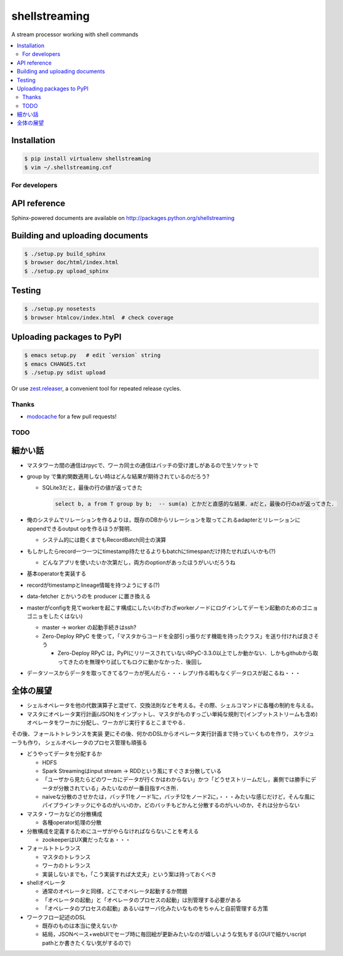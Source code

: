 shellstreaming
==============

.. image:: https://travis-ci.org/laysakura/shellstreaming.png?branch=master
   :target: https://travis-ci.org/laysakura/shellstreaming

A stream processor working with shell commands

.. contents:: :local:

Installation
############

.. code-block:: bash

    $ pip install virtualenv shellstreaming
    $ vim ~/.shellstreaming.cnf


For developers
--------------

API reference
#############

Sphinx-powered documents are available on http://packages.python.org/shellstreaming


Building and uploading documents
################################

.. code-block:: bash

    $ ./setup.py build_sphinx
    $ browser doc/html/index.html
    $ ./setup.py upload_sphinx

Testing
#######

.. code-block:: bash

    $ ./setup.py nosetests
    $ browser htmlcov/index.html  # check coverage

Uploading packages to PyPI
##########################

.. code-block:: bash

    $ emacs setup.py   # edit `version` string
    $ emacs CHANGES.txt
    $ ./setup.py sdist upload

Or use `zest.releaser <https://pypi.python.org/pypi/zest.releaser>`_, a convenient tool for repeated release cycles.

Thanks
------

- `modocache <https://github.com/modocache>`_ for a few pull requests!


TODO
----

細かい話
########

- マスタワーカ間の通信はrpycで、ワーカ同士の通信はバッチの受け渡しがあるので生ソケットで

- group by で集約関数適用しない時はどんな結果が期待されているのだろう?

  - SQLite3だと，最後の行の値が返ってきた

    .. code-block:: sql

        select b, a from T group by b;  -- sum(a) とかだと直感的な結果．aだと，最後の行のaが返ってきた．


- 俺のシステムでリレーションを作るよりは，既存のDBからリレーションを取ってこれるadapterとリレーションにappendできるoutput opを作るほうが賢明．

  - システム的には飽くまでもRecordBatch同士の演算

- もしかしたらrecord一つ一つにtimestamp持たせるよりもbatchにtimespanだけ持たせればいいかも(?)

  - どんなアプリを使いたいか次第だし，両方のoptionがあったほうがいいだろうね

- 基本operatorを実装する

- recordがtimestampとlineage情報を持つようにする(?)

- data-fetcher とかいうのを producer に置き換える

- masterがconfigを見てworkerを起こす構成にしたい(わざわざworkerノードにログインしてデーモン起動のためのゴニョゴニョをしたくはない)

  - master -> worker の起動手続きはssh?

  - Zero-Deploy RPyC を使って，「マスタからコードを全部引っ張りだす機能を持ったクラス」を送り付ければ良さそう

    - Zero-Deploy RPyC は，PyPIにリリースされていないRPyC-3.3.0以上でしか動かない．しかもgithubから取ってきたのを無理やり試してもロクに動かなかった．後回し

- データソースからデータを取ってきてるワーカが死んだら・・・レプリ作る暇もなくデータロスが起こるね・・・


全体の展望
##########

- シェルオペレータを他の代数演算子と混ぜて、交換法則などを考える。その際、シェルコマンドに各種の制約を与える。

- マスタにオペレータ実行計画(JSON)をインプットし、マスタがものすっごい単純な規則で(インプットストリームも含め)オペレータをワーカに分配し、ワーカがじ実行するとこまでやる．
その後、フォールトトレランスを実装
更にその後、何かのDSLからオペレータ実行計画まで持っていくものを作り，
スケジューラも作り，
シェルオペレータのプロセス管理も頑張る


- どうやってデータを分配するか

  - HDFS
  - Spark Streamingはinput stream -> RDDという風にすぐさま分散している
  - 「ユーザから見たらどのワーカにデータが行くかはわからない」かつ「どうせストリームだし，裏側では勝手にデータが分散されている」みたいなのが一番目指すべき所．
  - naiveな分散のさせかたは，バッチ11をノード1に，バッチ12をノード2に，・・・みたいな感じだけど，そんな風にパイプラインチックにやるのがいいのか，どのバッチもどかんと分散するのがいいのか，それは分からない

- マスタ・ワーカなどの分散構成

  - 各種operator処理の分散

- 分散構成を定義するためにユーザがやらなければならないことを考える

  - zookeeperはUX糞だったなぁ・・・

- フォールトトレランス

  - マスタのトレランス
  - ワーカのトレランス
  - 実装しないまでも，「こう実装すれば大丈夫」という案は持っておくべき

- shellオペレータ

  - 通常のオペレータと同様，どこでオペレータ起動するか問題
  - 「オペレータの起動」と「オペレータのプロセスの起動」は別管理する必要がある
  - 「オペレータのプロセスの起動」あるいはサーバ化みたいなものをちゃんと自前管理する方策

- ワークフロー記述のDSL

  - 既存のものは本当に使えないか
  - 結局，JSONベース+webUIでセーブ時に毎回絵が更新みたいなのが嬉しいような気もする(GUIで細かいscript pathとか書きたくない気がするので)

